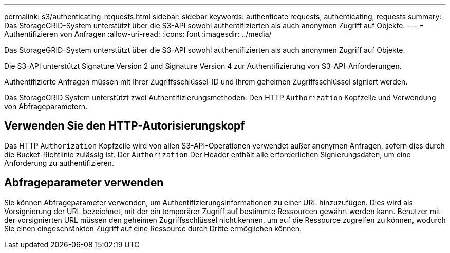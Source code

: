 ---
permalink: s3/authenticating-requests.html 
sidebar: sidebar 
keywords: authenticate requests, authenticating, requests 
summary: Das StorageGRID-System unterstützt über die S3-API sowohl authentifizierten als auch anonymen Zugriff auf Objekte. 
---
= Authentifizieren von Anfragen
:allow-uri-read: 
:icons: font
:imagesdir: ../media/


[role="lead"]
Das StorageGRID-System unterstützt über die S3-API sowohl authentifizierten als auch anonymen Zugriff auf Objekte.

Die S3-API unterstützt Signature Version 2 und Signature Version 4 zur Authentifizierung von S3-API-Anforderungen.

Authentifizierte Anfragen müssen mit Ihrer Zugriffsschlüssel-ID und Ihrem geheimen Zugriffsschlüssel signiert werden.

Das StorageGRID System unterstützt zwei Authentifizierungsmethoden: Den HTTP `Authorization` Kopfzeile und Verwendung von Abfrageparametern.



== Verwenden Sie den HTTP-Autorisierungskopf

Das HTTP `Authorization` Kopfzeile wird von allen S3-API-Operationen verwendet außer anonymen Anfragen, sofern dies durch die Bucket-Richtlinie zulässig ist. Der `Authorization` Der Header enthält alle erforderlichen Signierungsdaten, um eine Anforderung zu authentifizieren.



== Abfrageparameter verwenden

Sie können Abfrageparameter verwenden, um Authentifizierungsinformationen zu einer URL hinzuzufügen. Dies wird als Vorsignierung der URL bezeichnet, mit der ein temporärer Zugriff auf bestimmte Ressourcen gewährt werden kann. Benutzer mit der vorsignierten URL müssen den geheimen Zugriffsschlüssel nicht kennen, um auf die Ressource zugreifen zu können, wodurch Sie einen eingeschränkten Zugriff auf eine Ressource durch Dritte ermöglichen können.
